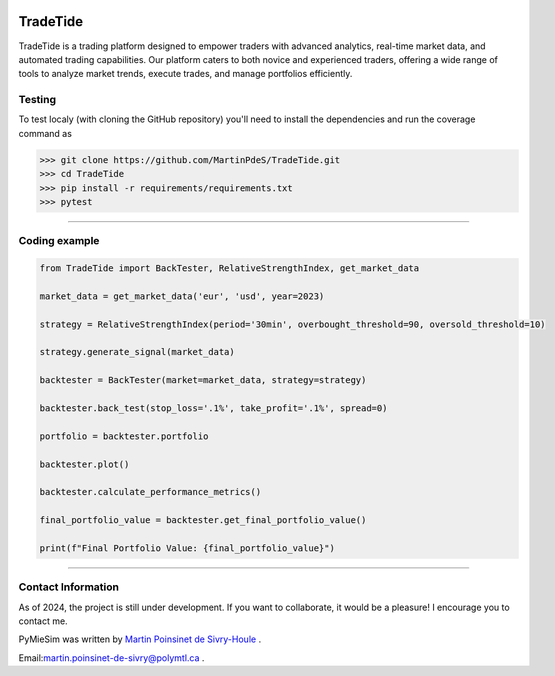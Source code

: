 |Logo|

|python|


TradeTide
=========

TradeTide is a trading platform designed to empower traders with advanced analytics, real-time market data, and automated trading capabilities. Our platform caters to both novice and experienced traders, offering a wide range of tools to analyze market trends, execute trades, and manage portfolios efficiently.


Testing
*******

To test localy (with cloning the GitHub repository) you'll need to install the dependencies and run the coverage command as

.. code:: python

   >>> git clone https://github.com/MartinPdeS/TradeTide.git
   >>> cd TradeTide
   >>> pip install -r requirements/requirements.txt
   >>> pytest

----


Coding example
**************

.. code-block:: python

   from TradeTide import BackTester, RelativeStrengthIndex, get_market_data

   market_data = get_market_data('eur', 'usd', year=2023)

   strategy = RelativeStrengthIndex(period='30min', overbought_threshold=90, oversold_threshold=10)

   strategy.generate_signal(market_data)

   backtester = BackTester(market=market_data, strategy=strategy)

   backtester.back_test(stop_loss='.1%', take_profit='.1%', spread=0)

   portfolio = backtester.portfolio

   backtester.plot()

   backtester.calculate_performance_metrics()

   final_portfolio_value = backtester.get_final_portfolio_value()

   print(f"Final Portfolio Value: {final_portfolio_value}")


|example_image|

----


Contact Information
************************
As of 2024, the project is still under development. If you want to collaborate, it would be a pleasure! I encourage you to contact me.

PyMieSim was written by `Martin Poinsinet de Sivry-Houle <https://github.com/MartinPdS>`_  .

Email:`martin.poinsinet-de-sivry@polymtl.ca <mailto:martin.poinsinet-de-sivry@polymtl.ca?subject=TradeTide>`_ .


.. |python| image:: https://img.shields.io/pypi/pyversions/pymiesim.svg
   :target: https://www.python.org/

.. |Logo| image:: https://github.com/MartinPdeS/TradeTide/raw/master/docs/images/logo.png

.. |example_image| image:: https://github.com/MartinPdeS/TradeTide/raw/master/docs/images/image_example.png


